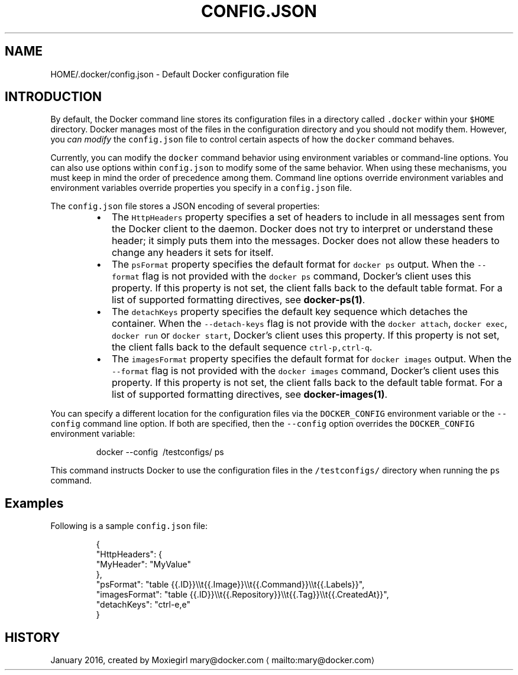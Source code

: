 .nh
.TH "CONFIG.JSON" "5" "JANUARY 2016" "Docker Community" "Docker User Manuals"

.SH NAME
.PP
HOME/.docker/config.json \- Default Docker configuration file


.SH INTRODUCTION
.PP
By default, the Docker command line stores its configuration files in a
directory called \fB\fC\&.docker\fR within your \fB\fC$HOME\fR directory.  Docker manages most of
the files in the configuration directory and you should not modify them.
However, you \fIcan modify\fP the \fB\fCconfig.json\fR file to control certain aspects of
how the \fB\fCdocker\fR command behaves.

.PP
Currently, you can modify the \fB\fCdocker\fR command behavior using environment
variables or command\-line options. You can also use options within
\fB\fCconfig.json\fR to modify some of the same behavior. When using these
mechanisms, you must keep in mind the order of precedence among them. Command
line options override environment variables and environment variables override
properties you specify in a \fB\fCconfig.json\fR file.

.PP
The \fB\fCconfig.json\fR file stores a JSON encoding of several properties:

.RS
.IP \(bu 2
The \fB\fCHttpHeaders\fR property specifies a set of headers to include in all messages
sent from the Docker client to the daemon. Docker does not try to interpret or
understand these header; it simply puts them into the messages. Docker does not
allow these headers to change any headers it sets for itself.
.IP \(bu 2
The \fB\fCpsFormat\fR property specifies the default format for \fB\fCdocker ps\fR output.
When the \fB\fC\-\-format\fR flag is not provided with the \fB\fCdocker ps\fR command,
Docker's client uses this property. If this property is not set, the client
falls back to the default table format. For a list of supported formatting
directives, see \fBdocker\-ps(1)\fP\&.
.IP \(bu 2
The \fB\fCdetachKeys\fR property specifies the default key sequence which
detaches the container. When the \fB\fC\-\-detach\-keys\fR flag is not provide
with the \fB\fCdocker attach\fR, \fB\fCdocker exec\fR, \fB\fCdocker run\fR or \fB\fCdocker
start\fR, Docker's client uses this property. If this property is not
set, the client falls back to the default sequence \fB\fCctrl\-p,ctrl\-q\fR\&.
.IP \(bu 2
The \fB\fCimagesFormat\fR property  specifies the default format for \fB\fCdocker images\fR
output. When the \fB\fC\-\-format\fR flag is not provided with the \fB\fCdocker images\fR
command, Docker's client uses this property. If this property is not set, the
client falls back to the default table format. For a list of supported
formatting directives, see \fBdocker\-images(1)\fP\&.

.RE

.PP
You can specify a different location for the configuration files via the
\fB\fCDOCKER\_CONFIG\fR environment variable or the \fB\fC\-\-config\fR command line option. If
both are specified, then the \fB\fC\-\-config\fR option overrides the \fB\fCDOCKER\_CONFIG\fR
environment variable:

.PP
.RS

.nf
docker \-\-config \~/testconfigs/ ps

.fi
.RE

.PP
This command instructs Docker to use the configuration files in the
\fB\fC\~/testconfigs/\fR directory when running the \fB\fCps\fR command.

.SH Examples
.PP
Following is a sample \fB\fCconfig.json\fR file:

.PP
.RS

.nf
{
  "HttpHeaders": {
    "MyHeader": "MyValue"
  },
  "psFormat": "table {{.ID}}\\\\t{{.Image}}\\\\t{{.Command}}\\\\t{{.Labels}}",
  "imagesFormat": "table {{.ID}}\\\\t{{.Repository}}\\\\t{{.Tag}}\\\\t{{.CreatedAt}}",
  "detachKeys": "ctrl\-e,e"
}

.fi
.RE


.SH HISTORY
.PP
January 2016, created by Moxiegirl mary@docker.com
\[la]mailto:mary@docker.com\[ra]
